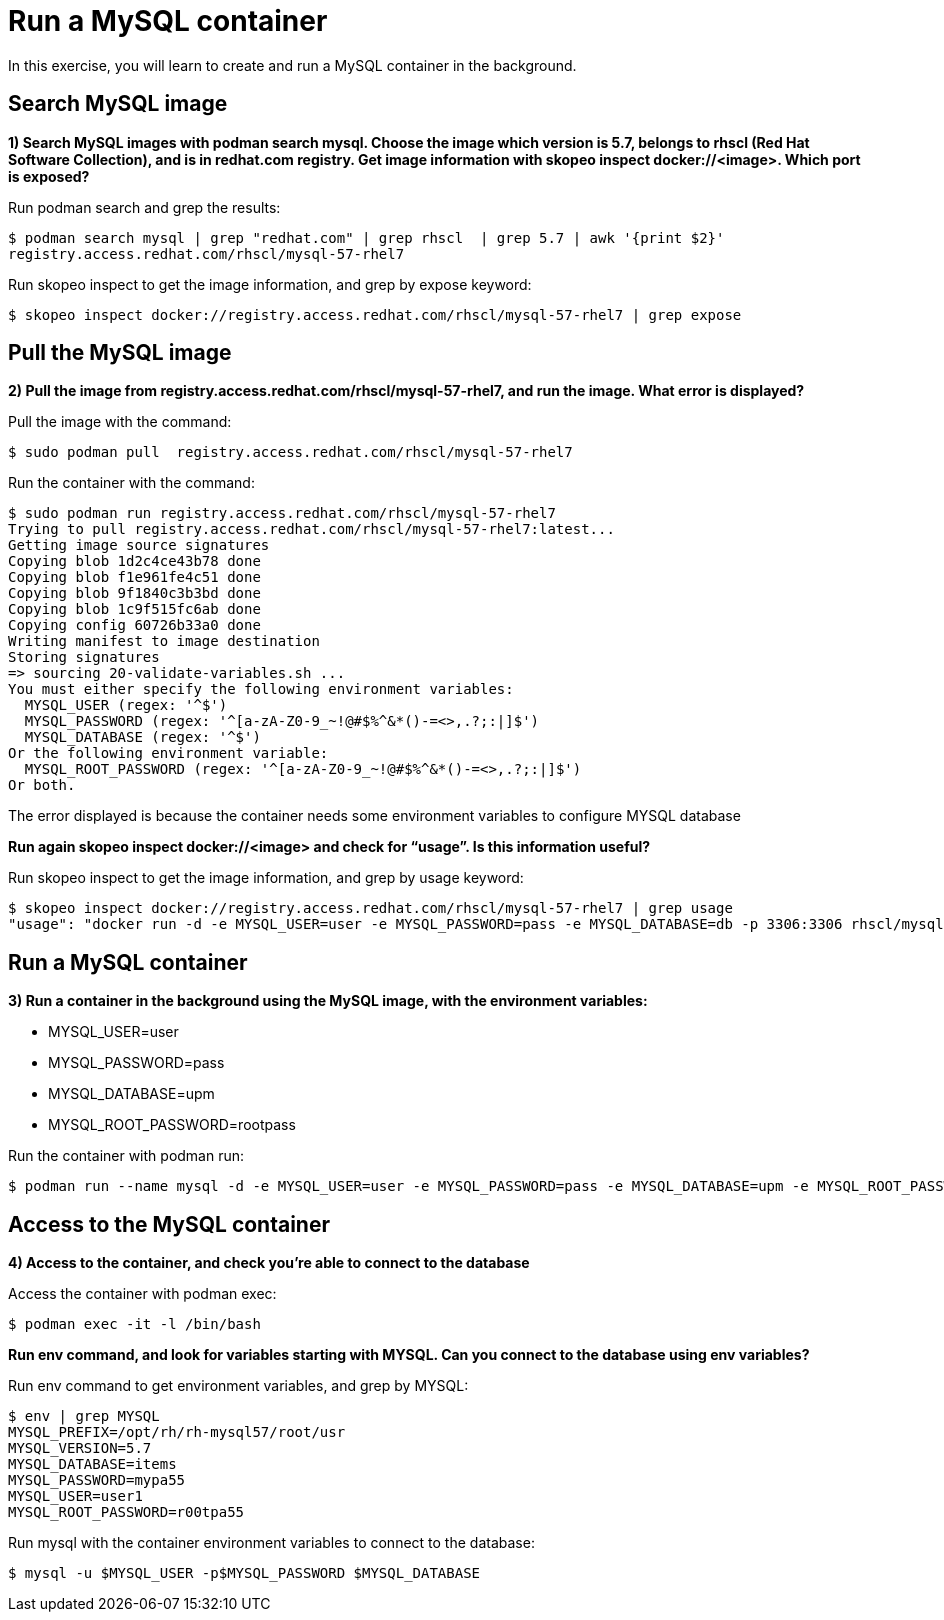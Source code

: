 = Run a MySQL container

In this exercise, you will learn to create and run a MySQL container in the background.

[#search]
== Search MySQL image

**1) Search MySQL images with podman search mysql. Choose the image which version is 5.7, belongs to rhscl (Red Hat Software Collection), and is in redhat.com registry. Get image information with skopeo inspect docker://<image>. Which port is exposed?**

Run podman search and grep the results:

[.lines_7]
[source,bash,subs="+macros,+attributes"]
----
$ podman search mysql | grep "redhat.com" | grep rhscl  | grep 5.7 | awk '{print $2}'
registry.access.redhat.com/rhscl/mysql-57-rhel7
----

Run skopeo inspect to get the image information, and grep by expose keyword:
[.lines_7]
[source,bash,subs="+macros,+attributes"]
----
$ skopeo inspect docker://registry.access.redhat.com/rhscl/mysql-57-rhel7 | grep expose
----

[#pull]
== Pull the MySQL image

**2) Pull the image from registry.access.redhat.com/rhscl/mysql-57-rhel7, and run the image. What error is displayed?**

Pull the image with the command: 

[source,bash,subs="+macros,+attributes"]
----
$ sudo podman pull  registry.access.redhat.com/rhscl/mysql-57-rhel7
----

Run the container with the command:

[source,bash,subs="+macros,+attributes"]
----
$ sudo podman run registry.access.redhat.com/rhscl/mysql-57-rhel7
Trying to pull registry.access.redhat.com/rhscl/mysql-57-rhel7:latest...
Getting image source signatures
Copying blob 1d2c4ce43b78 done  
Copying blob f1e961fe4c51 done  
Copying blob 9f1840c3b3bd done  
Copying blob 1c9f515fc6ab done  
Copying config 60726b33a0 done  
Writing manifest to image destination
Storing signatures
=> sourcing 20-validate-variables.sh ...
You must either specify the following environment variables:
  MYSQL_USER (regex: '^[a-zA-Z0-9_]+$')
  MYSQL_PASSWORD (regex: '^[a-zA-Z0-9_~!@#$%^&*()-=<>,.?;:|]+$')
  MYSQL_DATABASE (regex: '^[a-zA-Z0-9_]+$')
Or the following environment variable:
  MYSQL_ROOT_PASSWORD (regex: '^[a-zA-Z0-9_~!@#$%^&*()-=<>,.?;:|]+$')
Or both.
----

The error displayed is because the container  needs some environment variables to configure MYSQL database

**Run again skopeo inspect docker://<image> and check for “usage”. Is this information useful?**

Run skopeo inspect to get the image information, and grep by usage keyword:


[source,bash,subs="+macros,+attributes"]
----
$ skopeo inspect docker://registry.access.redhat.com/rhscl/mysql-57-rhel7 | grep usage
"usage": "docker run -d -e MYSQL_USER=user -e MYSQL_PASSWORD=pass -e MYSQL_DATABASE=db -p 3306:3306 rhscl/mysql-57-rhel7"
----

[#run]
== Run a MySQL container

**3) Run a container in the background using the MySQL image, with the environment variables:**

* MYSQL_USER=user
* MYSQL_PASSWORD=pass
* MYSQL_DATABASE=upm
* MYSQL_ROOT_PASSWORD=rootpass

Run the container with podman run:

[source,bash,subs="+macros,+attributes"]
----
$ podman run --name mysql -d -e MYSQL_USER=user -e MYSQL_PASSWORD=pass -e MYSQL_DATABASE=upm -e MYSQL_ROOT_PASSWORD=rootpass rhscl/mysql-57-rhel7
----

[#access]
== Access to the MySQL container

**4) Access to the container, and check you’re able to connect to the database**

Access the container with podman exec:

[source,yaml,subs="+macros,+attributes"]
----
$ podman exec -it -l /bin/bash
----

**Run env command, and look for variables starting with MYSQL. Can you connect to the database using env variables?**

Run env command to get environment variables, and grep by MYSQL:

[source,bash,subs="+macros,+attributes"]
----
$ env | grep MYSQL
MYSQL_PREFIX=/opt/rh/rh-mysql57/root/usr
MYSQL_VERSION=5.7
MYSQL_DATABASE=items
MYSQL_PASSWORD=mypa55
MYSQL_USER=user1
MYSQL_ROOT_PASSWORD=r00tpa55
----
Run mysql with the container environment variables to connect to the database:

[source,bash,subs="+macros,+attributes"]
----
$ mysql -u $MYSQL_USER -p$MYSQL_PASSWORD $MYSQL_DATABASE 
----